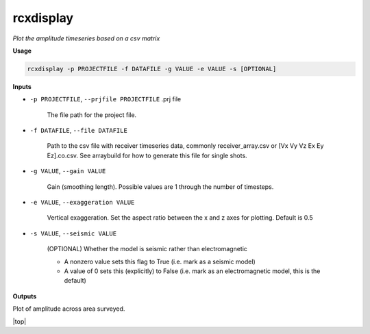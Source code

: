 rcxdisplay
#########################

*Plot the amplitude timeseries based on a csv matrix*

**Usage**

.. code-block:: bash

    rcxdisplay -p PROJECTFILE -f DATAFILE -g VALUE -e VALUE -s [OPTIONAL]


**Inputs**

* ``-p PROJECTFILE``, ``--prjfile PROJECTFILE`` .prj file

    The file path for the project file.

* ``-f DATAFILE``, ``--file DATAFILE``

    Path to the csv file with receiver timeseries data,
    commonly receiver_array.csv or [Vx Vy Vz Ex Ey Ez].co.csv. See arraybuild for how to generate this file for single shots.

* ``-g VALUE``, ``--gain VALUE``

    Gain (smoothing length). Possible values are 1 through the number of timesteps.

* ``-e VALUE``, ``--exaggeration VALUE``

    Vertical exaggeration. Set the aspect ratio between the x and z axes for
    plotting. Default is 0.5

* ``-s VALUE``, ``--seismic VALUE``

    (OPTIONAL) Whether the model is seismic rather than electromagnetic

    * A nonzero value sets this flag to True (i.e. mark as a seismic model)
    * A value of 0 sets this (explicitly) to False (i.e. mark as an electromagnetic
      model, this is the default)


**Outputs**

Plot of amplitude across area surveyed.


.. |top| raw:: html

   <a href="#top">Back to top ↑</a>

|top|

